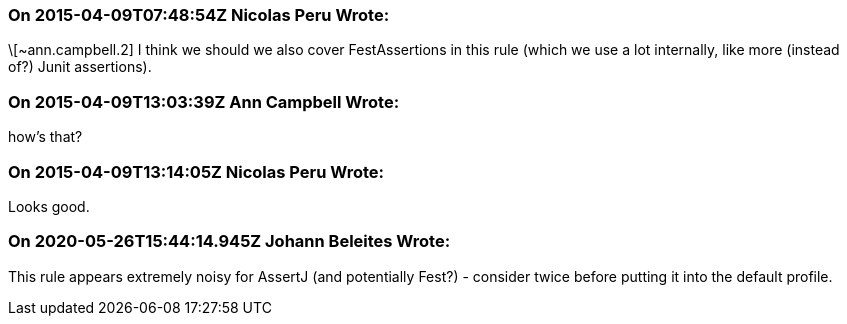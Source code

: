 === On 2015-04-09T07:48:54Z Nicolas Peru Wrote:
\[~ann.campbell.2] I think we should we also cover FestAssertions in this rule (which we use a lot internally, like more (instead of?) Junit assertions).

=== On 2015-04-09T13:03:39Z Ann Campbell Wrote:
how's that?

=== On 2015-04-09T13:14:05Z Nicolas Peru Wrote:
Looks good.

=== On 2020-05-26T15:44:14.945Z Johann Beleites Wrote:
This rule appears extremely noisy for AssertJ (and potentially Fest?) - consider twice before putting it into the default profile.

